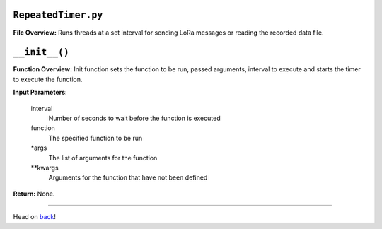 ``RepeatedTimer.py``
-----

**File Overview:** Runs threads at a set interval for sending LoRa messages or reading the recorded data file.

``__init__()``
-----

**Function Overview:** Init function sets the function to be run, passed arguments, interval to execute and starts the timer to execute the function.

**Input Parameters**:

    interval
        Number of seconds to wait before the function is executed

    function
        The specified function to be run

    \*args
        The list of arguments for the function

    \**kwargs
        Arguments for the function that have not been defined

**Return:** None.
    
-----

Head on back_!

.. _back: ../README.rst
